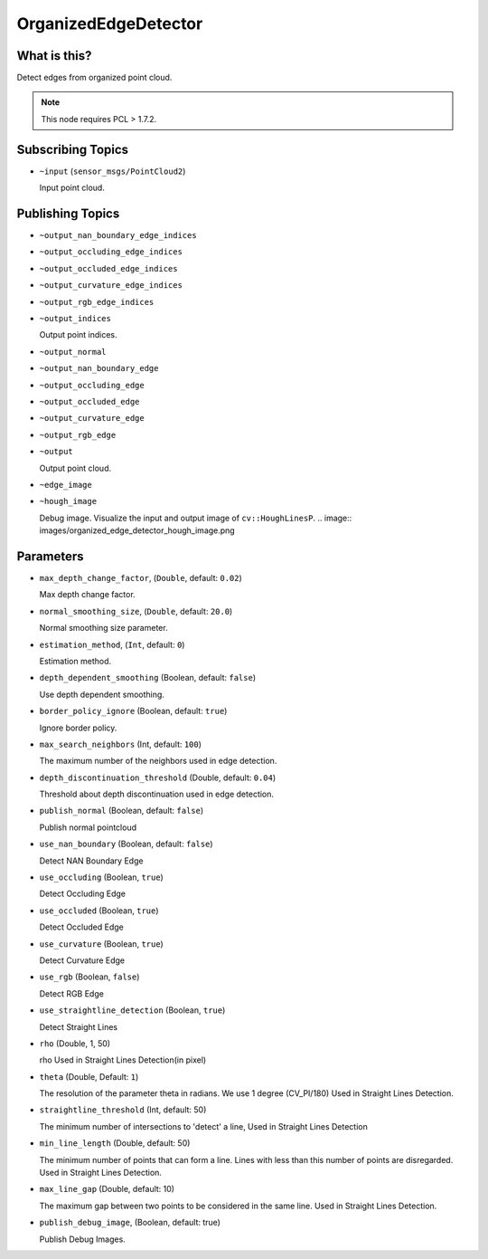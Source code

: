 OrganizedEdgeDetector
=====================


What is this?
-------------

.. image:: images/organized_edge_detector.png

Detect edges from organized point cloud.

.. note:: This node requires PCL > 1.7.2.


Subscribing Topics
------------------

- ``~input`` (``sensor_msgs/PointCloud2``)

  Input point cloud.


Publishing Topics
-----------------

- ``~output_nan_boundary_edge_indices``
- ``~output_occluding_edge_indices``
- ``~output_occluded_edge_indices``
- ``~output_curvature_edge_indices``
- ``~output_rgb_edge_indices``
- ``~output_indices``

  Output point indices.

- ``~output_normal``
- ``~output_nan_boundary_edge``
- ``~output_occluding_edge``
- ``~output_occluded_edge``
- ``~output_curvature_edge``
- ``~output_rgb_edge``
- ``~output``

  Output point cloud.

- ``~edge_image``
- ``~hough_image``

  Debug image.
  Visualize the input and output image of ``cv::HoughLinesP``.
  .. image:: images/organized_edge_detector_hough_image.png


Parameters
----------

- ``max_depth_change_factor``, (``Double``, default: ``0.02``)

  Max depth change factor.

- ``normal_smoothing_size``, (``Double``, default: ``20.0``)

  Normal smoothing size parameter.

- ``estimation_method``, (``Int``, default: ``0``)

  Estimation method.

- ``depth_dependent_smoothing`` (Boolean, default: ``false``)

  Use depth dependent smoothing.

- ``border_policy_ignore`` (Boolean, default: ``true``)

  Ignore border policy.

- ``max_search_neighbors`` (Int, default: ``100``)

  The maximum number of the neighbors used in edge detection.

- ``depth_discontinuation_threshold`` (Double, default: ``0.04``)

  Threshold about depth discontinuation used in edge detection.

- ``publish_normal`` (Boolean, default: ``false``)

  Publish normal pointcloud

- ``use_nan_boundary`` (Boolean, default: ``false``)

  Detect NAN Boundary Edge
- ``use_occluding`` (Boolean, ``true``)

  Detect Occluding Edge
- ``use_occluded`` (Boolean, ``true``)

  Detect Occluded Edge
- ``use_curvature`` (Boolean, ``true``)

  Detect Curvature Edge
- ``use_rgb`` (Boolean, ``false``)

  Detect RGB Edge
- ``use_straightline_detection`` (Boolean, ``true``)

  Detect Straight Lines
- ``rho`` (Double, 1, 50)

  rho Used in Straight Lines Detection(in pixel)
- ``theta`` (Double,  Default: ``1``)

  The resolution of the parameter \theta in radians. We use 1 degree (CV_PI/180) Used in Straight Lines Detection.

- ``straightline_threshold`` (Int, default: 50)

  The minimum number of intersections to 'detect' a line, Used in Straight Lines Detection

- ``min_line_length`` (Double, default: 50)

  The minimum number of points that can form a line. Lines with less than this number of points are disregarded. Used in Straight Lines Detection.

- ``max_line_gap`` (Double, default: 10)

  The maximum gap between two points to be considered in the same line. Used in Straight Lines Detection.

- ``publish_debug_image``, (Boolean, default: true)

  Publish Debug Images.

